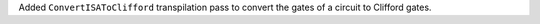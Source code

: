 Added ``ConvertISAToClifford`` transpilation pass to convert the gates of a circuit to Clifford gates.